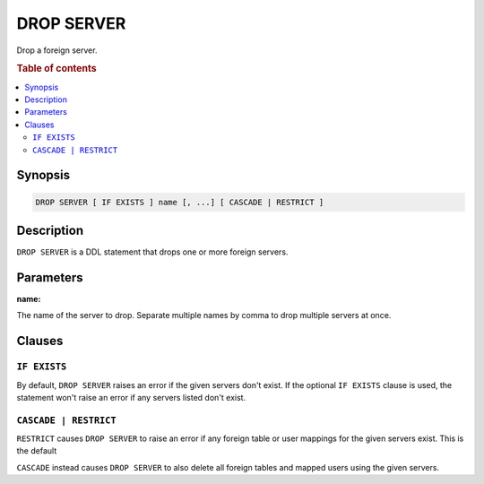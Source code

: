 .. highlight:: psql
.. _ref-drop-server:

===========
DROP SERVER
===========

Drop a foreign server.


.. rubric:: Table of contents

.. contents::
   :local:

Synopsis
========

.. code-block:: psql

  DROP SERVER [ IF EXISTS ] name [, ...] [ CASCADE | RESTRICT ]

Description
===========

``DROP SERVER`` is a DDL statement that drops one or more foreign servers.

Parameters
==========

:name:

The name of the server to drop. Separate multiple names by comma to drop
multiple servers at once.


Clauses
=======

``IF EXISTS``
-------------

By default, ``DROP SERVER`` raises an error if the given servers don't exist. If
the optional ``IF EXISTS`` clause is used, the statement won't raise an error if
any servers listed don't exist.


``CASCADE | RESTRICT``
----------------------

``RESTRICT`` causes ``DROP SERVER`` to raise an error if any foreign table or
user mappings for the given servers exist. This is the default

``CASCADE`` instead causes ``DROP SERVER`` to also delete all foreign tables and
mapped users using the given servers.

.. seealso::

   - :ref:`administration-fdw`
   - :ref:`ref-create-server`
